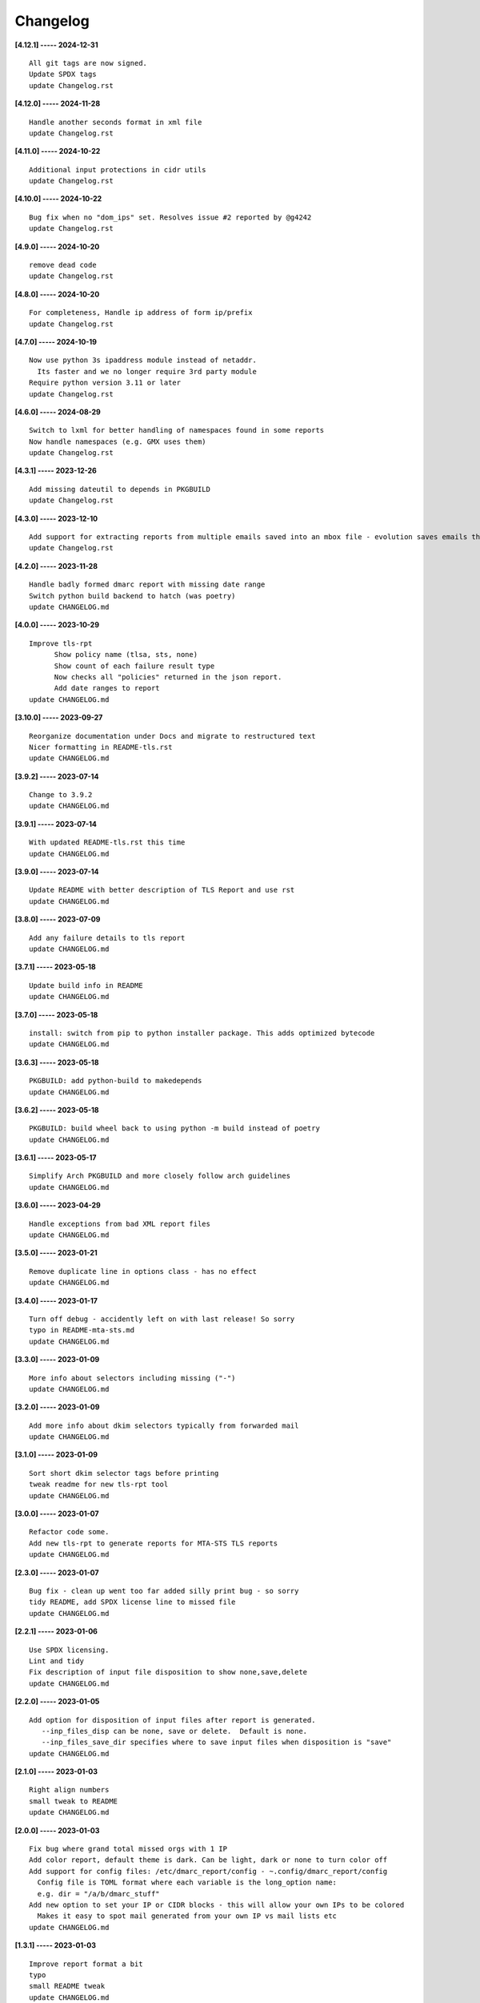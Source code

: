 Changelog
=========

**[4.12.1] ----- 2024-12-31** ::

	    All git tags are now signed.
	    Update SPDX tags
	    update Changelog.rst


**[4.12.0] ----- 2024-11-28** ::

	    Handle another seconds format in xml file
	    update Changelog.rst


**[4.11.0] ----- 2024-10-22** ::

	    Additional input protections in cidr utils
	    update Changelog.rst


**[4.10.0] ----- 2024-10-22** ::

	    Bug fix when no "dom_ips" set. Resolves issue #2 reported by @g4242
	    update Changelog.rst


**[4.9.0] ----- 2024-10-20** ::

	    remove dead code
	    update Changelog.rst


**[4.8.0] ----- 2024-10-20** ::

	    For completeness, Handle ip address of form ip/prefix
	    update Changelog.rst


**[4.7.0] ----- 2024-10-19** ::

	    Now use python 3s ipaddress module instead of netaddr.
	      Its faster and we no longer require 3rd party module
	    Require python version 3.11 or later
	    update Changelog.rst


**[4.6.0] ----- 2024-08-29** ::

	    Switch to lxml for better handling of namespaces found in some reports
	    Now handle namespaces (e.g. GMX uses them)
	    update Changelog.rst


**[4.3.1] ----- 2023-12-26** ::

	    Add missing dateutil to depends in PKGBUILD
	    update Changelog.rst


**[4.3.0] ----- 2023-12-10** ::

	    Add support for extracting reports from multiple emails saved into an mbox file - evolution saves emails this way
	    update Changelog.rst


**[4.2.0] ----- 2023-11-28** ::

	    Handle badly formed dmarc report with missing date range
	    Switch python build backend to hatch (was poetry)
	    update CHANGELOG.md


**[4.0.0] ----- 2023-10-29** ::

	    Improve tls-rpt
	          Show policy name (tlsa, sts, none)
	          Show count of each failure result type
	          Now checks all "policies" returned in the json report.
	          Add date ranges to report
	    update CHANGELOG.md


**[3.10.0] ----- 2023-09-27** ::

	    Reorganize documentation under Docs and migrate to restructured text
	    Nicer formatting in README-tls.rst
	    update CHANGELOG.md


**[3.9.2] ----- 2023-07-14** ::

	    Change to 3.9.2
	    update CHANGELOG.md


**[3.9.1] ----- 2023-07-14** ::

	    With updated README-tls.rst this time
	    update CHANGELOG.md


**[3.9.0] ----- 2023-07-14** ::

	    Update README with better description of TLS Report and use rst
	    update CHANGELOG.md


**[3.8.0] ----- 2023-07-09** ::

	    Add any failure details to tls report
	    update CHANGELOG.md


**[3.7.1] ----- 2023-05-18** ::

	    Update build info in README
	    update CHANGELOG.md


**[3.7.0] ----- 2023-05-18** ::

	    install: switch from pip to python installer package. This adds optimized bytecode
	    update CHANGELOG.md


**[3.6.3] ----- 2023-05-18** ::

	    PKGBUILD: add python-build to makedepends
	    update CHANGELOG.md


**[3.6.2] ----- 2023-05-18** ::

	    PKGBUILD: build wheel back to using python -m build instead of poetry
	    update CHANGELOG.md


**[3.6.1] ----- 2023-05-17** ::

	    Simplify Arch PKGBUILD and more closely follow arch guidelines
	    update CHANGELOG.md


**[3.6.0] ----- 2023-04-29** ::

	    Handle exceptions from bad XML report files
	    update CHANGELOG.md


**[3.5.0] ----- 2023-01-21** ::

	    Remove duplicate line in options class - has no effect
	    update CHANGELOG.md


**[3.4.0] ----- 2023-01-17** ::

	    Turn off debug - accidently left on with last release! So sorry
	    typo in README-mta-sts.md
	    update CHANGELOG.md


**[3.3.0] ----- 2023-01-09** ::

	    More info about selectors including missing ("-")
	    update CHANGELOG.md


**[3.2.0] ----- 2023-01-09** ::

	    Add more info about dkim selectors typically from forwarded mail
	    update CHANGELOG.md


**[3.1.0] ----- 2023-01-09** ::

	    Sort short dkim selector tags before printing
	    tweak readme for new tls-rpt tool
	    update CHANGELOG.md


**[3.0.0] ----- 2023-01-07** ::

	    Refactor code some.
	    Add new tls-rpt to generate reports for MTA-STS TLS reports
	    update CHANGELOG.md


**[2.3.0] ----- 2023-01-07** ::

	    Bug fix - clean up went too far added silly print bug - so sorry
	    tidy README, add SPDX license line to missed file
	    update CHANGELOG.md


**[2.2.1] ----- 2023-01-06** ::

	    Use SPDX licensing.
	    Lint and tidy
	    Fix description of input file disposition to show none,save,delete
	    update CHANGELOG.md


**[2.2.0] ----- 2023-01-05** ::

	    Add option for disposition of input files after report is generated.
	       --inp_files_disp can be none, save or delete.  Default is none.
	       --inp_files_save_dir specifies where to save input files when disposition is "save"
	    update CHANGELOG.md


**[2.1.0] ----- 2023-01-03** ::

	    Right align numbers
	    small tweak to README
	    update CHANGELOG.md


**[2.0.0] ----- 2023-01-03** ::

	    Fix bug where grand total missed orgs with 1 IP
	    Add color report, default theme is dark. Can be light, dark or none to turn color off
	    Add support for config files: /etc/dmarc_report/config - ~.config/dmarc_report/config
	      Config file is TOML format where each variable is the long_option name:
	      e.g. dir = "/a/b/dmarc_stuff"
	    Add new option to set your IP or CIDR blocks - this will allow your own IPs to be colored
	      Makes it easy to spot mail generated from your own IP vs mail lists etc
	    update CHANGELOG.md


**[1.3.1] ----- 2023-01-03** ::

	    Improve report format a bit
	    typo
	    small README tweak
	    update CHANGELOG.md


**[1.3.0] ----- 2023-01-02** ::

	    silly bug with multipart accidenlty ignoring report file
	    update CHANGELOG.md


**[1.2.1] ----- 2023-01-02** ::

	    remove reference to ripmime - no longer needed now that we handle mime attachments ourselves
	    update CHANGELOG.md


**[1.2.0] ----- 2023-01-02** ::

	    Fix bug with some multipart mime email from some reporters
	    update CHANGELOG.md


**[1.1.0] ----- 2023-01-02** ::

	    *.eml* files are now removed after the dmarc report is extracted.
	       Use option *-k, --keep* to prevent the *.eml* being removed
	    update CHANGELOG.md


**[1.0.0] ----- 2023-01-02** ::

	    Added support to extract dmarc reports from mime attachments in email files
	        Added option *-d, --dir* to specify the directory containing report files
	    more readme tweaks
	    tweak readme
	    update CHANGELOG.md


**[0.9.1] ----- 2023-01-02** ::

	    Add note on handling email reports efficiently to README
	    remove unused file
	    update CHANGELOG.md


**[0.9.0] ----- 2023-01-01** ::

	    Small tweak to report output
	    fix typo
	    update CHANGELOG.md


**[0.8.1] ----- 2023-01-01** ::

	    update readme
	    update CHANGELOG.md


**[0.8.0] ----- 2023-01-01** ::

	    bump vers to 0.8.0
	    update CHANGELOG.md


**[0.7.0] ----- 2023-01-01** ::

	    prep for release


**[0.6.0] ----- 2023-01-01** ::

	    initial commit


